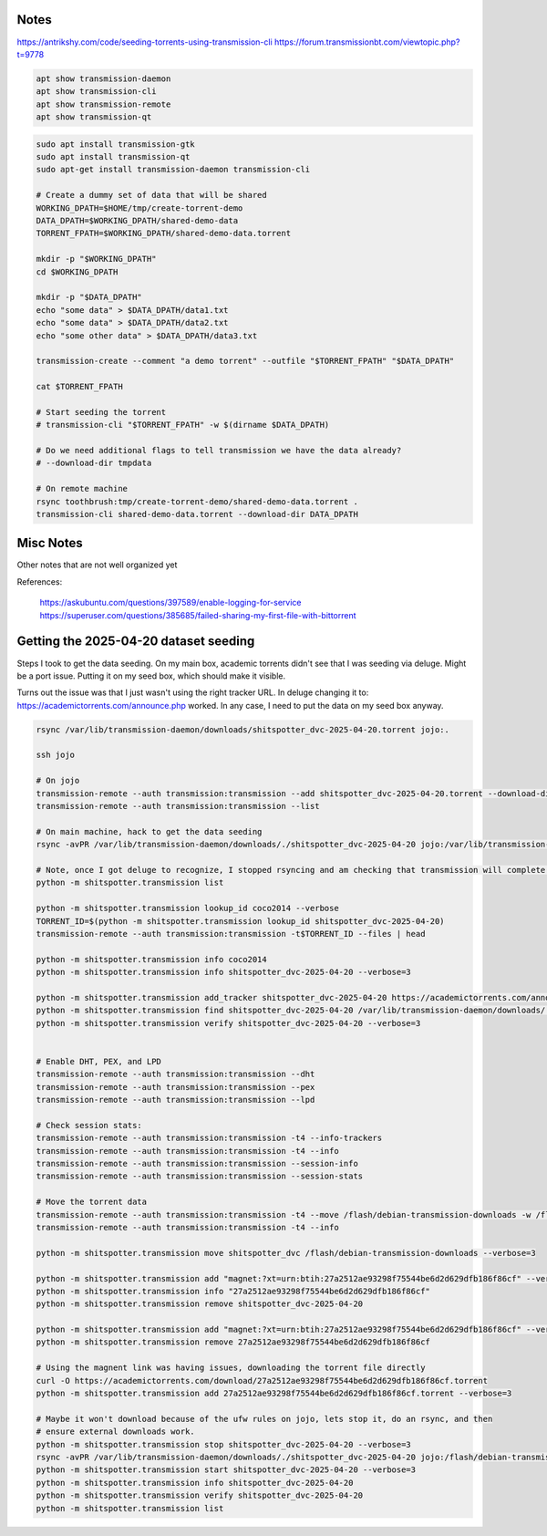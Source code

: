 Notes
-----

https://antrikshy.com/code/seeding-torrents-using-transmission-cli
https://forum.transmissionbt.com/viewtopic.php?t=9778


.. code::

   apt show transmission-daemon
   apt show transmission-cli
   apt show transmission-remote
   apt show transmission-qt



.. code::

   sudo apt install transmission-gtk
   sudo apt install transmission-qt
   sudo apt-get install transmission-daemon transmission-cli

   # Create a dummy set of data that will be shared
   WORKING_DPATH=$HOME/tmp/create-torrent-demo
   DATA_DPATH=$WORKING_DPATH/shared-demo-data
   TORRENT_FPATH=$WORKING_DPATH/shared-demo-data.torrent

   mkdir -p "$WORKING_DPATH"
   cd $WORKING_DPATH

   mkdir -p "$DATA_DPATH"
   echo "some data" > $DATA_DPATH/data1.txt
   echo "some data" > $DATA_DPATH/data2.txt
   echo "some other data" > $DATA_DPATH/data3.txt

   transmission-create --comment "a demo torrent" --outfile "$TORRENT_FPATH" "$DATA_DPATH"

   cat $TORRENT_FPATH

   # Start seeding the torrent
   # transmission-cli "$TORRENT_FPATH" -w $(dirname $DATA_DPATH)

   # Do we need additional flags to tell transmission we have the data already?
   # --download-dir tmpdata

   # On remote machine
   rsync toothbrush:tmp/create-torrent-demo/shared-demo-data.torrent .
   transmission-cli shared-demo-data.torrent --download-dir DATA_DPATH



Misc Notes
----------

Other notes that are not well organized yet

.. code:: bash
   ###################################
   # Work In Progress After This Point
   ###################################

   # Start seeding the torrent
   # Ensure that the download directory contains the data to be seeded
   transmission-cli --verify --download-dir "$(dirname $DATA_DPATH)" $TORRENT_FPATH

   transmission-remote --auth transmission:transmission --add "$TORRENT_FPATH" --download-dir "$(dirname $DATA_DPATH)"

   # List the torrents registered with the daemon
   transmission-remote --auth transmission:transmission --list

   # Start the torrent
   transmission-remote --auth transmission:transmission --torrent 2 --start
   transmission-remote --auth transmission:transmission --list

   transmission-remote --auth transmission:transmission --torrent 1 --remove

   # Verify it is in a good status? Is idle good?
   transmission-remote --auth transmission:transmission --list
   transmission-remote --auth transmission:transmission -t2 -i
   transmission-remote --auth transmission:transmission -t2 --start
   transmission-remote --auth transmission:transmission -tall --start
   transmission-remote --auth transmission:transmission -tall -i
   transmission-remote --auth transmission:transmission -tall --remove

   transmission-remote --auth transmission:transmission -tall --find "$(dirname $DATA_DPATH)"
   transmission-remote --auth transmission:transmission -tall -i
   transmission-remote --auth transmission:transmission -tall -f
   transmission-remote --auth transmission:transmission -tall --get all

   transmission-remote --auth transmission:transmission --add "$TORRENT_FPATH" --download-dir "$(dirname $DATA_DPATH)"


   # Query download dir / incomplete dir
   transmission-daemon --dump-settings 2>&1| jq '."download-dir"'
   transmission-daemon --dump-settings 2>&1| jq '."incomplete-dir"'

    # Reload settings
    sudo invoke-rc.d transmission-daemon reload
    sudo service transmission-daemon restart

    # Show transmission daemon logs
    journalctl -u transmission-daemon.service

   # Move the data into a place where the daemon can see it
   # (would be nice if we could tell transmission where the data is instead)
   #rsync -rPR ./shared-demo-data-v001 /var/lib/transmission-daemon/downloads
   ## Move the torrent file there as well
   #cp $TORRENT_FPATH /var/lib/transmission-daemon/downloads

   # Look at remote GUI (need to open firewall?)
   transmission-qt --remote 192.168.222.18 --username transmission --password transmission

    # Check visibility
    # Get your WAN IP Address
    WAN_IP_ADDRESS=$(curl ifconfig.me)
    echo "WAN_IP_ADDRESS = $WAN_IP_ADDRESS"

    # Check if node is visible to WAN
    # https://canyouseeme.org/
    # https://portchecker.co/canyouseeme



    ### Attempt to enable more logs in the service
    # https://askubuntu.com/questions/397589/enable-logging-for-service
    # https://www.cviorel.com/enable-transmission-daemon-logging-to-file/
    SERVICE_FPATH=/lib/systemd/system/transmission-daemon.service
    cat $SERVICE_FPATH

    sudo sed -i 's|ExecStart.*|ExecStart=/usr/bin/transmission-daemon -f --log-debug --logfile /var/log/transmission.log|g' $SERVICE_FPATH
    sudo touch /var/log/transmission.log
    sudo chown debian-transmission /var/log/transmission.log
    sudo chmod 644 /var/log/transmission.log

    sudo systemctl daemon-reload
    sudo service transmission-daemon restart

    watch tail /var/log/transmission.log

    # Maybe try giving the transmission-daemon permission to the user group?
    sudo usermod -a -G $USER debian-transmission




References:

    https://askubuntu.com/questions/397589/enable-logging-for-service
    https://superuser.com/questions/385685/failed-sharing-my-first-file-with-bittorrent


Getting the 2025-04-20 dataset seeding
--------------------------------------

Steps I took to get the data seeding. On my main box, academic torrents didn't
see that I was seeding via deluge. Might be a port issue. Putting it on my seed
box, which should make it visible.

Turns out the issue was that I just wasn't using the right tracker URL. In deluge changing it to: https://academictorrents.com/announce.php worked.
In any case, I need to put the data on my seed box anyway.

.. code:: bash

    rsync /var/lib/transmission-daemon/downloads/shitspotter_dvc-2025-04-20.torrent jojo:.

    ssh jojo

    # On jojo
    transmission-remote --auth transmission:transmission --add shitspotter_dvc-2025-04-20.torrent --download-dir /var/lib/transmission-daemon/downloads/
    transmission-remote --auth transmission:transmission --list

    # On main machine, hack to get the data seeding
    rsync -avPR /var/lib/transmission-daemon/downloads/./shitspotter_dvc-2025-04-20 jojo:/var/lib/transmission-daemon/downloads/

    # Note, once I got deluge to recognize, I stopped rsyncing and am checking that transmission will complete the download.
    python -m shitspotter.transmission list

    python -m shitspotter.transmission lookup_id coco2014 --verbose
    TORRENT_ID=$(python -m shitspotter.transmission lookup_id shitspotter_dvc-2025-04-20)
    transmission-remote --auth transmission:transmission -t$TORRENT_ID --files | head

    python -m shitspotter.transmission info coco2014
    python -m shitspotter.transmission info shitspotter_dvc-2025-04-20 --verbose=3

    python -m shitspotter.transmission add_tracker shitspotter_dvc-2025-04-20 https://academictorrents.com/announce.php --verbose=3
    python -m shitspotter.transmission find shitspotter_dvc-2025-04-20 /var/lib/transmission-daemon/downloads/ --verbose=3
    python -m shitspotter.transmission verify shitspotter_dvc-2025-04-20 --verbose=3


    # Enable DHT, PEX, and LPD
    transmission-remote --auth transmission:transmission --dht
    transmission-remote --auth transmission:transmission --pex
    transmission-remote --auth transmission:transmission --lpd

    # Check session stats:
    transmission-remote --auth transmission:transmission -t4 --info-trackers
    transmission-remote --auth transmission:transmission -t4 --info
    transmission-remote --auth transmission:transmission --session-info
    transmission-remote --auth transmission:transmission --session-stats

    # Move the torrent data
    transmission-remote --auth transmission:transmission -t4 --move /flash/debian-transmission-downloads -w /flash/debian-transmission-downloads
    transmission-remote --auth transmission:transmission -t4 --info

    python -m shitspotter.transmission move shitspotter_dvc /flash/debian-transmission-downloads --verbose=3

    python -m shitspotter.transmission add "magnet:?xt=urn:btih:27a2512ae93298f75544be6d2d629dfb186f86cf" --verbose=3
    python -m shitspotter.transmission info "27a2512ae93298f75544be6d2d629dfb186f86cf"
    python -m shitspotter.transmission remove shitspotter_dvc-2025-04-20

    python -m shitspotter.transmission add "magnet:?xt=urn:btih:27a2512ae93298f75544be6d2d629dfb186f86cf" --verbose=3
    python -m shitspotter.transmission remove 27a2512ae93298f75544be6d2d629dfb186f86cf

    # Using the magnent link was having issues, downloading the torrent file directly
    curl -O https://academictorrents.com/download/27a2512ae93298f75544be6d2d629dfb186f86cf.torrent
    python -m shitspotter.transmission add 27a2512ae93298f75544be6d2d629dfb186f86cf.torrent --verbose=3

    # Maybe it won't download because of the ufw rules on jojo, lets stop it, do an rsync, and then
    # ensure external downloads work.
    python -m shitspotter.transmission stop shitspotter_dvc-2025-04-20 --verbose=3
    rsync -avPR /var/lib/transmission-daemon/downloads/./shitspotter_dvc-2025-04-20 jojo:/flash/debian-transmission-downloads
    python -m shitspotter.transmission start shitspotter_dvc-2025-04-20 --verbose=3
    python -m shitspotter.transmission info shitspotter_dvc-2025-04-20
    python -m shitspotter.transmission verify shitspotter_dvc-2025-04-20
    python -m shitspotter.transmission list
